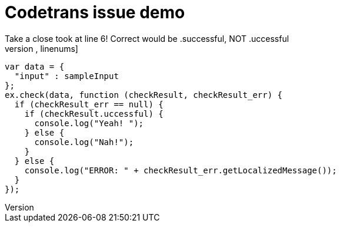 = Codetrans issue demo
Take a close took at line 6! Correct would be .successful, NOT .uccessful
[source,js,linenums]
----
var data = {
  "input" : sampleInput
};
ex.check(data, function (checkResult, checkResult_err) {
  if (checkResult_err == null) {
    if (checkResult.uccessful) {
      console.log("Yeah! ");
    } else {
      console.log("Nah!");
    }
  } else {
    console.log("ERROR: " + checkResult_err.getLocalizedMessage());
  }
});

----
